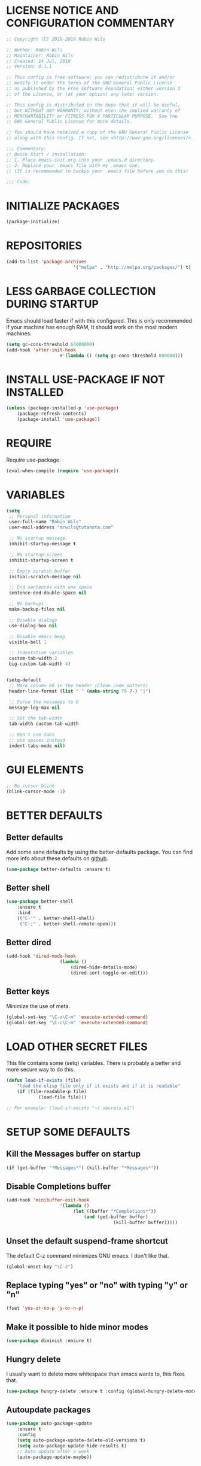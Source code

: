 * LICENSE NOTICE AND CONFIGURATION COMMENTARY
#+BEGIN_SRC emacs-lisp
;; Copyright (C) 2018-2019 Robin Wils

;; Author: Robin Wils
;; Maintainer: Robin Wils
;; Created: 14 Jul, 2018
;; Version: 0.1.1

;; This config is free software; you can redistribute it and/or
;; modify it under the terms of the GNU General Public License
;; as published by the Free Software Foundation; either version 3
;; of the License, or (at your option) any later version.

;; This config is distributed in the hope that it will be useful,
;; but WITHOUT ANY WARRANTY; without even the implied warranty of
;; MERCHANTABILITY or FITNESS FOR A PARTICULAR PURPOSE.	 See the
;; GNU General Public License for more details.

;; You should have received a copy of the GNU General Public License
;; along with this config. If not, see <http://www.gnu.org/licenses/>.

;;; Commentary:
;; Quick Start / installation:
;; 1. Place emacs-init.org into your .emacs.d directory.
;; 2. Replace your .emacs file with my .emacs one.
;; (It is recommended to backup your .emacs file before you do this)

;;; Code:
#+END_SRC
* INITIALIZE PACKAGES
#+BEGIN_SRC emacs-lisp
(package-initialize)
#+END_SRC

* REPOSITORIES
#+BEGIN_SRC emacs-lisp
(add-to-list 'package-archives
						 '("melpa" . "http://melpa.org/packages/") t)
#+END_SRC

* LESS GARBAGE COLLECTION DURING STARTUP
Emacs should load faster if with this configured. This is only recommended if
your machine has enough RAM, It should work on the most modern machines.
#+BEGIN_SRC emacs-lisp
(setq gc-cons-threshold 64000000)
(add-hook 'after-init-hook
					#'(lambda () (setq gc-cons-threshold 800000)))
#+END_SRC

* INSTALL USE-PACKAGE IF NOT INSTALLED
#+BEGIN_SRC emacs-lisp
(unless (package-installed-p 'use-package)
	(package-refresh-contents)
	(package-install 'use-package))
#+END_SRC

* REQUIRE
Require use-package.
#+BEGIN_SRC emacs-lisp
(eval-when-compile (require 'use-package))
#+END_SRC

* VARIABLES
#+BEGIN_SRC emacs-lisp
(setq
 ;; Personal information
 user-full-name "Robin Wils"
 user-mail-address "mrwils@tutanota.com"

 ;; No startup message.
 inhibit-startup-message t

 ;; No startup-screen
 inhibit-startup-screen t

 ;; Empty scratch buffer
 initial-scratch-message nil

 ;; End sentences with one space
 sentence-end-double-space nil

 ;; No backups
 make-backup-files nil
 
 ;; Disable dialogs
 use-dialog-box nil
 
 ;; Disable emacs beep
 visible-bell 1

 ;; Indentation variables
 custom-tab-width 2
 big-custom-tab-width 4)


(setq-default
 ;; Mark column 80 in the header (Clean code matters)
 header-line-format (list " " (make-string 79 ?-) "|")

 ;; Force the messages to 0
 message-log-max nil

 ;; Set the tab-width
 tab-width custom-tab-width

 ;; Don't use tabs
 ;; use spaces instead
 indent-tabs-mode nil)
#+END_SRC

* GUI ELEMENTS
#+BEGIN_SRC emacs-lisp
;; No cursor blink
(blink-cursor-mode -1)
#+END_SRC

* BETTER DEFAULTS
** Better defaults
Add some sane defaults by using the better-defaults package.
You can find more info about these defaults on [[https://github.com/technomancy/better-defaults][github]].
#+BEGIN_SRC emacs-lisp
(use-package better-defaults :ensure t)
#+END_SRC

** Better shell
#+BEGIN_SRC emacs-lisp
(use-package better-shell
	:ensure t
	:bind
	(("C-'" . better-shell-shell)
	 ("C-;" . better-shell-remote-open)))
#+END_SRC

** Better dired
#+BEGIN_SRC emacs-lisp
(add-hook 'dired-mode-hook
					(lambda ()
						(dired-hide-details-mode)
						(dired-sort-toggle-or-edit)))
#+END_SRC

** Better keys
Minimize the use of meta.
#+BEGIN_SRC emacs-lisp
(global-set-key "\C-x\C-m" 'execute-extended-command)
(global-set-key "\C-c\C-m" 'execute-extended-command)
#+END_SRC

* LOAD OTHER SECRET FILES 
This file contains some (setq) variables. There is probably a better
and more secure way to do this.
#+BEGIN_SRC emacs-lisp
(defun load-if-exists (file)
	"load the elisp file only if it exists and if it is readable"
	(if (file-readable-p file) 
			(load-file file)))

;; For example: (load-if-exists "~/.secrets.el")
#+END_SRC
* SETUP SOME DEFAULTS
** Kill the *Messages* buffer on startup
#+BEGIN_SRC emacs-lisp
(if (get-buffer "*Messages*") (kill-buffer "*Messages*"))
#+END_SRC

** Disable *Completions* buffer
#+BEGIN_SRC emacs-lisp
(add-hook 'minibuffer-exit-hook
					'(lambda ()
						 (let ((buffer "*Completions*"))
							 (and (get-buffer buffer)
										(kill-buffer buffer)))))
#+END_SRC

** Unset the default suspend-frame shortcut
The default C-z command minimizes GNU emacs. I don't like that.
#+BEGIN_SRC emacs-lisp
(global-unset-key "\C-z")
#+END_SRC

** Replace typing "yes" or "no" with typing "y" or "n"
#+BEGIN_SRC emacs-lisp
(fset 'yes-or-no-p 'y-or-n-p)
#+END_SRC

** Make it possible to hide minor modes
#+BEGIN_SRC emacs-lisp
(use-package diminish :ensure t)
#+END_SRC

** Hungry delete
I usually want to delete more whitespace than emacs wants to,
this fixes that.
#+BEGIN_SRC emacs-lisp
(use-package hungry-delete :ensure t :config (global-hungry-delete-mode))
#+END_SRC

** Autoupdate packages
#+BEGIN_SRC emacs-lisp
(use-package auto-package-update
	:ensure t
	:config
	(setq auto-package-update-delete-old-versions t)
	(setq auto-package-update-hide-results t)
	;; Auto update after a week
	(auto-package-update-maybe))
#+END_SRC

* INDENTATION
** Aggressive indent
Force indentation a bit, it does not force it on minimized/compressed files
#+BEGIN_SRC emacs-lisp
(use-package aggressive-indent
	:ensure t
	:config (global-aggressive-indent-mode))
#+END_SRC
* THEME
I like the darktooth theme and the Hack font.
The Hack font needs to be installed on your system though.

I want to automate the font installation in the future.
#+BEGIN_SRC emacs-lisp
(use-package darktooth-theme :ensure t :config (load-theme 'darktooth t))

;; Emacs font
(add-to-list 'default-frame-alist
						 '(font . "Hack-8"))
#+END_SRC

* BUFFERS AND COMPLETIONS
** Unique buffernames
#+BEGIN_SRC emacs-lisp
(use-package uniquify)
#+END_SRC

** ido mode - file and buffer completion
#+BEGIN_SRC emacs-lisp
(use-package ido
	:config
	(setq indo-enable-flex-matching t
				ido-everywhere t)
	(ido-mode 1))

;; Misc collection of ido changes,
;; including making it behave better with dired’s copying and
;; renaming commands (such as putting directory as first option).
(use-package ido-hacks :ensure t)
#+END_SRC

** Swiper
I use swiper to search. Swiper uses counsel and ivy.

Ivy is a completion framework which uses the minibuffer.
Counsel is a collection of ivy enhanged version of common emacs commands.
#+BEGIN_SRC emacs-lisp
(use-package counsel
	:ensure t
	:bind
	(("M-y" . counsel-yank-pop)
	 :map ivy-minibuffer-map
	 ("M-y" . ivy-next-line)))

(use-package ivy
	:ensure t
	:diminish (ivy-mode)
	:bind (("C-x b" . ivy-switch-buffer))
	:config
	(ivy-mode 1)
	(setq ivy-use-virtual-buffers t
				ivy-count-format "%d/%d "
				ivy-display-style 'fancy))

(use-package swiper
	:ensure t
	:bind (("C-s" . swiper)
				 ("C-r" . swiper)
				 ("C-c C-r" . ivy-resume)
				 ("M-x" . counsel-M-x)
				 ("C-x C-f" . counsel-find-file))
	:config
	(define-key read-expression-map
		(kbd "C-r") 'counsel-expression-history))
#+END_SRC

** Company 
Autocompletes text and code.
#+BEGIN_SRC emacs-lisp
(use-package company
	:ensure t
	:diminish
	:config
	(setq company-idle-delay 0
				company-minimum-prefix-length 3)
	(global-company-mode 1))
#+END_SRC

** Yasnippet 
Yasnippet provides template complation for many programming languages.
#+BEGIN_SRC emacs-lisp
(use-package yasnippet
	:ensure t
	:diminish yas-minor-mode
	:config (yas-global-mode 1))
;; Add some snippets
(use-package yasnippet-snippets :ensure t)
#+END_SRC

* SYNTAX CHECKING
** Flycheck - syntax checker
#+BEGIN_SRC emacs-lisp
(use-package flycheck :ensure t :config (global-flycheck-mode 1))
#+END_SRC

* PROGRAMMING

** Useful hook functions
#+BEGIN_SRC emacs-lisp
(defun untabify-whole-buffer()
	"Untabifies a whole buffer."
	(interactive)
	(untabify (point-min) (point-max)))
#+END_SRC

** Lisp
#+BEGIN_SRC emacs-lisp
(use-package slime
	:ensure t
	:commands (slime slime-lisp-mode-hook)
	:config
	(setq inferior-lisp-program "sbcl"
				slime-contribs '(slime-fancy)))

;; autocomplete for text and code
(use-package slime-company :ensure t)
#+END_SRC

** Web mode
#+BEGIN_SRC emacs-lisp
(use-package web-mode
	:ensure t
	:init
	(progn
     (setq web-mode-enable-current-element-highlight t)
     (setq web-mode-enable-current-column-highlight t)
     (add-to-list 'auto-mode-alist '("\\.html?\\'" . web-mode))
     (add-to-list 'auto-mode-alist '("\\.js?\\'"   . web-mode))
     (add-to-list 'auto-mode-alist '("\\.css?\\'"  . web-mode))
	   (add-to-list 'auto-mode-alist '("\\.xml?\\'"  . web-mode))
     (defun my-web-mode-hook ()
       "Hooks for Web mode."
       ;; HTML indentation
		   (setq-local web-mode-markup-indent-offset custom-tab-width)
		   ;; CSS indentation
		   (setq-local web-mode-css-indent-offset custom-tab-width)
		   ;; JS indentat ion
		   (setq-local web-mode-code-indent-offset custom-tab-width)
       ;; Replace all tabs with spaces
       (untabify-whole-buffer))
     (add-hook 'web-mode-hook 'my-web-mode-hook)))
#+END_SRC

** D-mode
This should work but I don't program a lot of D so it is commented out for 
now.
#+BEGIN_SRC emacs-lisp
;; (use-package d-mode
;;	 :ensure t
;;	 :init
;;	 (defun d-mode-hook ()
;;		 "Hook for d-mode."
;;		 (setq-local d-mode-indent-offset
;;								 big-custom-tab-width))
;;	 :hook (d-mode . d-mode-hook)
;;	 :config
;;	 (add-to-list 'auto-mode-alist
;;								'("\\.d\\'" . d-mode)))
#+END_SRC

** Incomplete functions or things which I don't use
#+BEGIN_SRC emacs-lisp
;; C# (for college)
;; (use-package dotnet :ensure t)

;; (use-package csharp-mode
;;	 :ensure t
;;	 :bind (("C-c r r" . 'omnisharp-run-code-action-refactoring)
;;					("C-c C-c" . 'recompile))
;;	 :hook (('csharp-mode-hook . omnisharp-mode)
;;					('csharp-mode-hook . company-mode)
;;					('csharp-mode-hook . dotnet-mode)
;;					('csharp-mode-hook . flycheck-mode)
;;					('csharp-mode-hook . 'neotree-show))
;;	 :config
;;	 (add-to-list 'auto-mode-alist
;;								'("\\.cs\\'" . csharp-mode))
;;	 (setq tab-width big-custom-tab-width))

;; (use-package omnisharp :ensure t)
;; ;; Autocompletion
;; (eval-after-load
;;		 'company
;;	 '(add-to-list 'company-backends
;;								 #'company-omnisharp))
#+END_SRC

* MORE PACKAGES
** Magit 
Git for emacs.
Your emacs version has to be 25.1 or higher if you want to use this package.
#+BEGIN_SRC emacs-lisp
(use-package magit :ensure t :bind ("C-c g" . magit-status))
#+END_SRC

** Projectile 
Make it easier to jump to files in a project.
Your emacs version has to be 25.1 or higher if you want to use this package.
#+BEGIN_SRC emacs-lisp
(use-package projectile
	:ensure t
	:bind ("C-c p" . projectile-keymap-prefix)
	:config
	(projectile-mode 1)
	(setq projectile-completion-system 'ivy))
#+END_SRC

** Emacs bindings for browsers
This didn't seem to work for me so it is commented out.
#+BEGIN_SRC emacs-lisp
;; https://github.com/stsquad/emacs_chrome
;; Does not work on icecat, right now.
;; (use-package edit-server :ensure t)
#+END_SRC

** Writegood mode 
Find common writing problems and mark those.
It does not fix the writing problems for you.
#+BEGIN_SRC emacs-lisp
(use-package writegood-mode
	:ensure t
	:bind ("C-c w" . writegood-mode))
#+END_SRC

** Elfeed - RSS reader
I don't use this often so this configuration is pretty minimal.
#+BEGIN_SRC emacs-lisp
(use-package elfeed
	:ensure t
	:config
	(setq elfeed-feeds
				'("http://vault.lunduke.com/LundukeShowMP3.xml")))
#+END_SRC

** Weather in emacs
#+BEGIN_SRC emacs-lisp
(use-package wttrin
	:ensure t
	:commands (wttrin)
	:init (setq wttrin-default-cities '("Turnhout", "Hasselt")))
#+END_SRC

** IRC - ERC
Use the erc-tls command to launch ERC
erc-tls uses SSL, erc doesn't.

TODO: add ZNC.
#+BEGIN_SRC emacs-lisp
(defalias 'erc 'erc-tls)
(use-package erc
	:defer t
	:config
	;; load my sensitve nickserv passwords
	(load-if-exists "~/.erc-secrets.el")

	(setq
	 ;; server to use if none is provided
	 erc-server "irc.serverchan.club"
	 ;; server which you can choose from in the menu
	 erc-server-history-list
	 '("irc.serverchan.club" "irc.lainchan.org" "irc.freenode.net")
	 ;; port to use if none is provided
	 erc-port 6697
	 ;; nickname to use if none is provided
	 erc-nick "rmw"
	 ;; full-name to use if none is provided 
	 ;; (my name is stored in the user-full-name variable)
	 erc-user-full-name user-full-name
	 ;; nickserv-passwords. 
	 ;; (I do this in my secret file)
	 ;; (setq erc-nickserv-passwords
	 ;;				'((freenode			(("nick-one" . "password")
	 ;;												 ("nick-two" . "password")))
	 ;;					(lainchan			(("nickname" . "password")))))
	 ;; away nickname to use
	 erc-away-nickname "rmw-away"
	 ;; erc channels to autojoin
	 erc-autojoin-channels-alist
	 '(("serverchan.club" "#scoots")
		 ("lainchan.org" "#lainchan")
		 ("freenode.net" "#librelounge"))))

;; SSL support
(require 'tls)
(setq 
 tls-program 
 '("openssl s_client -connect %h:%p -no_ssl2 -ign_eof
																		-CAfile /home/ootput/.private/certs/CAs.pem
																		-cert /home/ootput/.private/certs/nick.pem"
	 "gnutls-cli --priority secure256 
							 --x509cafile /home/ootput/.private/certs/CAs.pem
							 --x509certfile /home/ootput/.private/certs/nick.pem -p %p %h" 
	 "gnutls-cli --priority secure256 -p %p %h"))
#+END_SRC

** EMMS
Play music (and even video but that is not configured) with emacs.
It requires an external player though.

I personally use mplayer for video and music.
#+BEGIN_SRC emacs-lisp
(use-package emms
	:ensure t
	:defer t
	:config
	(require 'emms-setup)
	(emms-standard)
	(emms-default-players)
	(setq emms-source-file-default-directory "~/Music/")
	;; Global keybindings for EMMS
	(global-set-key (kbd "s-SPC") 'emms-pause)
	(global-set-key (kbd "s-<left>") 'emms-previous)
	(global-set-key (kbd "s-<right>") 'emms-next)
	(global-set-key (kbd "s-<up>") 'emms-volume-raise)
	(global-set-key (kbd "s-<down>") 'emms-volume-lower)
	(global-set-key (kbd "s-s") 'emms-shuffle))

;; Display track titles as scrolling text
(use-package emms-mode-line-cycle
	:ensure t
	:config
	(emms-mode-line 1)
	(emms-playing-time 1)
	(emms-mode-line-cycle 1))
#+END_SRC

** PDF-support
This works but it didn't work as easily as expected for me.
You might have to play a bit with it.
#+BEGIN_SRC emacs-lisp
(use-package pdf-tools :ensure t)
(use-package org-pdfview :ensure t)
#+END_SRC

** org-mode better html export support
#+BEGIN_SRC emacs-lisp
(use-package htmlize :ensure t)
#+END_SRC

** EXWM
I used to use EXWM but EXWM overrides shortcuts for blender and GIMP.
There is a way around this issue but I will use XFCE for now.

This is why this elisp code is commented out.
#+BEGIN_SRC emacs-lisp
;; (use-package exwm
;;	 :ensure t
;;	 :demand t
;;	 :hook ((exwm-init . display-battery-mode)
;;					(exwm-init . display-time-mode)
;;					(exwm-init . column-number-mode)
;;					(exwm-init . line-number-mode)
;;					(exwm-init . show-paren-mode)
;;					(exwm-init . whitespace-mode)))

;; (use-package exwm-config :after exwm :demand t)
;; (exwm-config-default)

;; EXWM keys
;; Global EXWM keybindings
;; next buffer
;; (exwm-input-set-key (kbd "C-<tab>") 'next-buffer)
;; TODO: make this command togglable
;; (exwm-input-set-key (kbd "s-<tab>") 'exwm-input-toggle-keyboard)

;; System tray
;; (require 'exwm-systemtray)
;; (exwm-systemtray-enable)
#+END_SRC

** Broken parts of my EXWM configuration
#+BEGIN_SRC emacs-lisp
;; Fix problems with function
;; if input is off, wrong screen turns black but I can move the cursor
;; if input auto, same thing happens

;; (use-package exwm-randr
;;	 :after exwm
;;	 :demand t
;;	 :preface
;;	 (defun exwm-change-screen-hook (primary-screen-mode)
;;		 (let ((xrandr-output-regexp "\n\\([^ ]+\\) connected ")
;;					 default-output)
;;			 (with-temp-buffer
;;				 (call-process "xrandr" nil t nil)
;;				 (goto-char (point-min))
;;				 (re-search-forward xrandr-output-regexp nil 'noerror)
;;				 (setq default-output (match-string 1))
;;				 (forward-line)
;;				 (if (not (re-search-forward xrandr-output-regexp nil 'noerror))
;;						 (call-process "xrandr" nil nil nil "--output" default-output "--auto")
;;					 (call-process
;;						"xrandr" nil nil nil
;;						"--output" (match-string 1) "--auto")
;;					 "--output" default-output primary-screen-mode)
;;				 (setq exwm-randr-workspace-monitor-plist (list 0 (match-string 1))))))
;;	 :hook (exwm-randr-screen-change-hook . (lambda () (exwm-change-screen-hook "--off")))
;;	 :init (lambda () (exwm-change-screen-hook "--auto"))
;;	 :config (exwm-randr-enable))

;; TODO bind screen function to keys
;; (global-set-key (kbd "M-x ") (exwm-change-screen-hook "off"))
;; (global-set-key (kbd "C-P") (exwm-change-screen-hook "auto"))
#+END_SRC

** Enable EXWM
I heard that is better to put this at the end of your config.
This enables EXWM.
#+BEGIN_SRC emacs-lisp
;; (exwm-enable)
#+END_SRC
